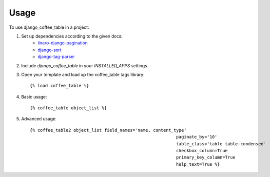 ========
Usage
========

To use django_coffee_table in a project::

1. Set up dependencies according to the given docs:
	* `linaro-django-pagination <https://pypi.python.org/pypi/linaro-django-pagination/>`_
	* `django-sort <https://pypi.python.org/pypi/django-sort/0.1>`_ 
	* `django-tag-parser <https://pypi.python.org/pypi/django-tag-parser>`_ 

2. Include `django_coffee_table` in your `INSTALLED_APPS` settings.

3. Open your template and load up the coffee_table tags library::

	{% load coffee_table %}

4. Basic usage::

	{% coffee_table object_list %}

5. Advanced usage::

	{% coffee_table2 object_list field_names='name, content_type' 
								 paginate_by='10' 
								 table_class='table table-condensed' 
								 checkbox_column=True 
								 primary_key_column=True 
								 help_text=True %}